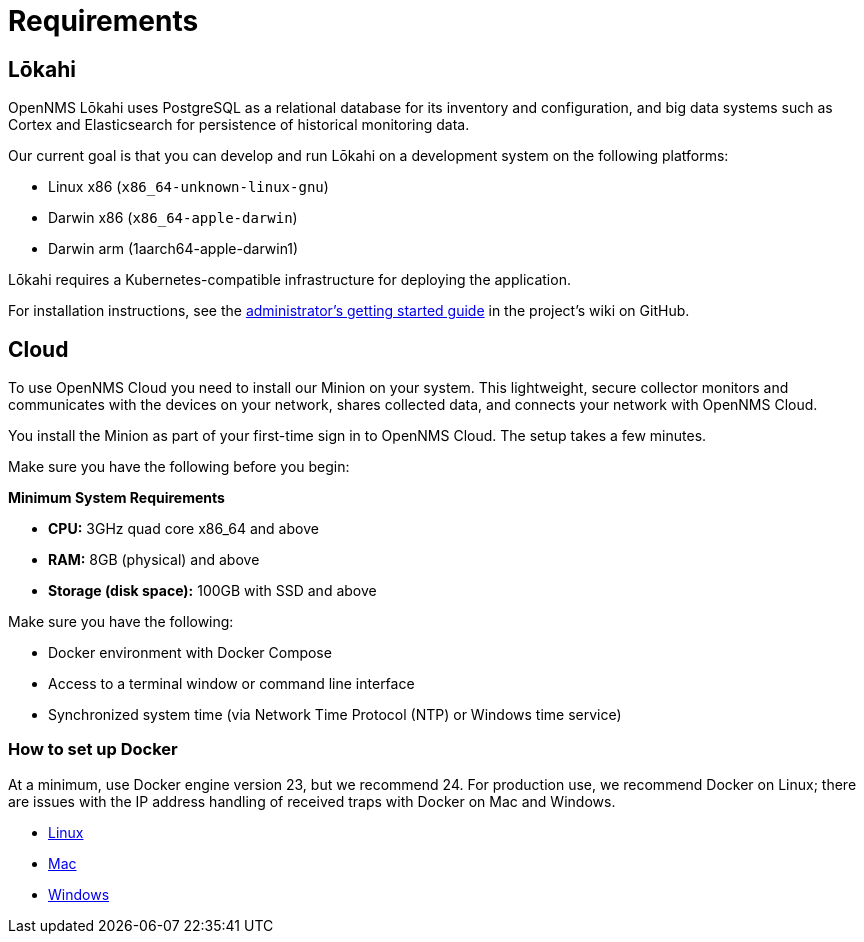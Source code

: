 :imagesdir: ../assets/images
:!sectids:

= Requirements
:description: See the requirements to set up OpenNMS Lōkahi, an open source network monitoring project designed for cloud-native deployments and OpenNMS Cloud.

== Lōkahi

OpenNMS Lōkahi uses PostgreSQL as a relational database for its inventory and configuration, and big data systems such as Cortex and Elasticsearch for persistence of historical monitoring data.

Our current goal is that you can develop and run Lōkahi on a development system on the following platforms:

* Linux x86 (`x86_64-unknown-linux-gnu`)
* Darwin x86 (`x86_64-apple-darwin`)
* Darwin arm (1aarch64-apple-darwin1)

Lōkahi requires a Kubernetes-compatible infrastructure for deploying the application.

For installation instructions, see the https://github.com/OpenNMS-Cloud/lokahi/wiki/Getting-Started---Admin[administrator's getting started guide] in the project's wiki on GitHub.

[[cloud-requirements]]
== Cloud

To use OpenNMS Cloud you need to install our Minion on your system.
This lightweight, secure collector monitors and communicates with the devices on your network, shares collected data, and connects your network with OpenNMS Cloud.

You install the Minion as part of your first-time sign in to OpenNMS Cloud.
The setup takes a few minutes.

Make sure you have the following before you begin:

*Minimum System Requirements*

* *CPU:* 3GHz quad core x86_64 and above
* *RAM:* 8GB (physical) and above
* *Storage (disk space):* 100GB with SSD and above

Make sure you have the following:

* Docker environment with Docker Compose
* Access to a terminal window or command line interface
* Synchronized system time (via Network Time Protocol (NTP) or Windows time service)

=== How to set up Docker

At a minimum, use Docker engine version 23, but we recommend 24.
For production use, we recommend Docker on Linux; there are issues with the IP address handling of received traps with Docker on Mac and Windows.

* https://docs.docker.com/desktop/install/linux-install/[Linux]
* https://docs.docker.com/desktop/install/mac-install/[Mac]
* https://docs.docker.com/desktop/install/windows-install/[Windows]






